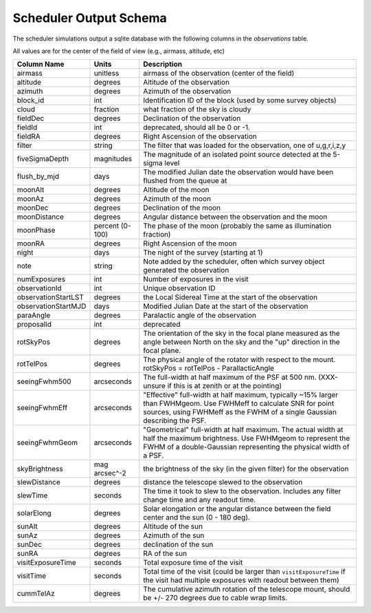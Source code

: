 =======================
Scheduler Output Schema
=======================

The scheduler simulations output a sqlite database with the following columns in the
`observations` table.

All values are for the center of the field of view (e.g., airmass, altitude, etc)

+-----------------------+-------------------+---------------------------------------------------------------------------------------------------------------------------------------------------------------------------------------------------+
| Column Name           | Units             | Description                                                                                                                                                                                       |
+=======================+===================+===================================================================================================================================================================================================+
| airmass               | unitless          | airmass of the observation (center of the field)                                                                                                                                                  |
+-----------------------+-------------------+---------------------------------------------------------------------------------------------------------------------------------------------------------------------------------------------------+
| altitude              | degrees           | Altitude of the observation                                                                                                                                                                       |
+-----------------------+-------------------+---------------------------------------------------------------------------------------------------------------------------------------------------------------------------------------------------+
| azimuth               | degrees           | Azimuth of the observation                                                                                                                                                                        |
+-----------------------+-------------------+---------------------------------------------------------------------------------------------------------------------------------------------------------------------------------------------------+
| block\_id             | int               | Identification ID of the block (used by some survey objects)                                                                                                                                      |
+-----------------------+-------------------+---------------------------------------------------------------------------------------------------------------------------------------------------------------------------------------------------+
| cloud                 | fraction          | what fraction of the sky is cloudy                                                                                                                                                                |
+-----------------------+-------------------+---------------------------------------------------------------------------------------------------------------------------------------------------------------------------------------------------+
| fieldDec              | degrees           | Declination of the observation                                                                                                                                                                    |
+-----------------------+-------------------+---------------------------------------------------------------------------------------------------------------------------------------------------------------------------------------------------+
| fieldId               | int               | deprecated, should all be 0 or -1.                                                                                                                                                                |
+-----------------------+-------------------+---------------------------------------------------------------------------------------------------------------------------------------------------------------------------------------------------+
| fieldRA               | degrees           | Right Ascension of the observation                                                                                                                                                                |
+-----------------------+-------------------+---------------------------------------------------------------------------------------------------------------------------------------------------------------------------------------------------+
| filter                | string            | The filter that was loaded for the observation, one of u,g,r,i,z,y                                                                                                                                |
+-----------------------+-------------------+---------------------------------------------------------------------------------------------------------------------------------------------------------------------------------------------------+
| fiveSigmaDepth        | magnitudes        | The magnitude of an isolated point source detected at the 5-sigma level                                                                                                                           |
+-----------------------+-------------------+---------------------------------------------------------------------------------------------------------------------------------------------------------------------------------------------------+
| flush\_by\_mjd        | days              | The modified Julian date the observation would have been flushed from the queue at                                                                                                                |
+-----------------------+-------------------+---------------------------------------------------------------------------------------------------------------------------------------------------------------------------------------------------+
| moonAlt               | degrees           | Altitude of the moon                                                                                                                                                                              |
+-----------------------+-------------------+---------------------------------------------------------------------------------------------------------------------------------------------------------------------------------------------------+
| moonAz                | degrees           | Azimuth of the moon                                                                                                                                                                               |
+-----------------------+-------------------+---------------------------------------------------------------------------------------------------------------------------------------------------------------------------------------------------+
| moonDec               | degrees           | Declination of the moon                                                                                                                                                                           |
+-----------------------+-------------------+---------------------------------------------------------------------------------------------------------------------------------------------------------------------------------------------------+
| moonDistance          | degrees           | Angular distance between the observation and the moon                                                                                                                                             |
+-----------------------+-------------------+---------------------------------------------------------------------------------------------------------------------------------------------------------------------------------------------------+
| moonPhase             | percent (0-100)   | The phase of the moon (probably the same as illumination fraction)                                                                                                                                |
+-----------------------+-------------------+---------------------------------------------------------------------------------------------------------------------------------------------------------------------------------------------------+
| moonRA                | degrees           | Right Ascension of the moon                                                                                                                                                                       |
+-----------------------+-------------------+---------------------------------------------------------------------------------------------------------------------------------------------------------------------------------------------------+
| night                 | days              | The night of the survey (starting at 1)                                                                                                                                                           |
+-----------------------+-------------------+---------------------------------------------------------------------------------------------------------------------------------------------------------------------------------------------------+
| note                  | string            | Note added by the scheduler, often which survey object generated the observation                                                                                                                  |
+-----------------------+-------------------+---------------------------------------------------------------------------------------------------------------------------------------------------------------------------------------------------+
| numExposures          | int               | Number of exposures in the visit                                                                                                                                                                  |
+-----------------------+-------------------+---------------------------------------------------------------------------------------------------------------------------------------------------------------------------------------------------+
| observationId         | int               | Unique observation ID                                                                                                                                                                             |
+-----------------------+-------------------+---------------------------------------------------------------------------------------------------------------------------------------------------------------------------------------------------+
| observationStartLST   | degrees           | the Local Sidereal Time at the start of the observation                                                                                                                                           |
+-----------------------+-------------------+---------------------------------------------------------------------------------------------------------------------------------------------------------------------------------------------------+
| observationStartMJD   | days              | Modified Julian Date at the start of the observation                                                                                                                                              |
+-----------------------+-------------------+---------------------------------------------------------------------------------------------------------------------------------------------------------------------------------------------------+
| paraAngle             | degrees           | Paralactic angle of the observation                                                                                                                                                               |
+-----------------------+-------------------+---------------------------------------------------------------------------------------------------------------------------------------------------------------------------------------------------+
| proposalId            | int               | deprecated                                                                                                                                                                                        |
+-----------------------+-------------------+---------------------------------------------------------------------------------------------------------------------------------------------------------------------------------------------------+
| rotSkyPos             | degrees           | The orientation of the sky in the focal plane measured as the angle between North on the sky and the "up" direction in the focal plane.                                                           |
+-----------------------+-------------------+---------------------------------------------------------------------------------------------------------------------------------------------------------------------------------------------------+
| rotTelPos             | degrees           | The physical angle of the rotator with respect to the mount. rotSkyPos = rotTelPos - ParallacticAngle                                                                                             |
+-----------------------+-------------------+---------------------------------------------------------------------------------------------------------------------------------------------------------------------------------------------------+
| seeingFwhm500         | arcseconds        | The full-width at half maximum of the PSF at 500 nm. (XXX-unsure if this is at zenith or at the pointing)                                                                                         |
+-----------------------+-------------------+---------------------------------------------------------------------------------------------------------------------------------------------------------------------------------------------------+
| seeingFwhmEff         | arcseconds        | "Effective" full-width at half maximum, typically ~15% larger than FWHMgeom. Use FWHMeff to calculate SNR for point sources, using FWHMeff as the FWHM of a single Gaussian describing the PSF.   |
+-----------------------+-------------------+---------------------------------------------------------------------------------------------------------------------------------------------------------------------------------------------------+
| seeingFwhmGeom        | arcseconds        | "Geometrical" full-width at half maximum. The actual width at half the maximum brightness. Use FWHMgeom to represent the FWHM of a double-Gaussian representing the physical width of a PSF.      |
+-----------------------+-------------------+---------------------------------------------------------------------------------------------------------------------------------------------------------------------------------------------------+
| skyBrightness         | mag arcsec^-2     | the brightness of the sky (in the given filter) for the observation                                                                                                                               |
+-----------------------+-------------------+---------------------------------------------------------------------------------------------------------------------------------------------------------------------------------------------------+
| slewDistance          | degrees           | distance the telescope slewed to the observation                                                                                                                                                  |
+-----------------------+-------------------+---------------------------------------------------------------------------------------------------------------------------------------------------------------------------------------------------+
| slewTime              | seconds           | The time it took to slew to the observation. Includes any filter change time and any readout time.                                                                                                |
+-----------------------+-------------------+---------------------------------------------------------------------------------------------------------------------------------------------------------------------------------------------------+
| solarElong            | degrees           | Solar elongation or the angular distance between the field center and the sun (0 - 180 deg).                                                                                                      |
+-----------------------+-------------------+---------------------------------------------------------------------------------------------------------------------------------------------------------------------------------------------------+
| sunAlt                | degrees           | Altitude of the sun                                                                                                                                                                               |
+-----------------------+-------------------+---------------------------------------------------------------------------------------------------------------------------------------------------------------------------------------------------+
| sunAz                 | degrees           | Azimuth of the sun                                                                                                                                                                                |
+-----------------------+-------------------+---------------------------------------------------------------------------------------------------------------------------------------------------------------------------------------------------+
| sunDec                | degrees           | declination of the sun                                                                                                                                                                            |
+-----------------------+-------------------+---------------------------------------------------------------------------------------------------------------------------------------------------------------------------------------------------+
| sunRA                 | degrees           | RA of the sun                                                                                                                                                                                     |
+-----------------------+-------------------+---------------------------------------------------------------------------------------------------------------------------------------------------------------------------------------------------+
| visitExposureTime     | seconds           | Total exposure time of the visit                                                                                                                                                                  |
+-----------------------+-------------------+---------------------------------------------------------------------------------------------------------------------------------------------------------------------------------------------------+
| visitTime             | seconds           | Total time of the visit (could be larger than ``visitExposureTime`` if the visit had multiple exposures with readout between them)                                                                |
+-----------------------+-------------------+---------------------------------------------------------------------------------------------------------------------------------------------------------------------------------------------------+
| cummTelAz             | degrees           | The cumulative azimuth rotation of the telescope mount, should be +/- 270 degrees due to cable wrap limits.                                                                                       |
+-----------------------+-------------------+---------------------------------------------------------------------------------------------------------------------------------------------------------------------------------------------------+
